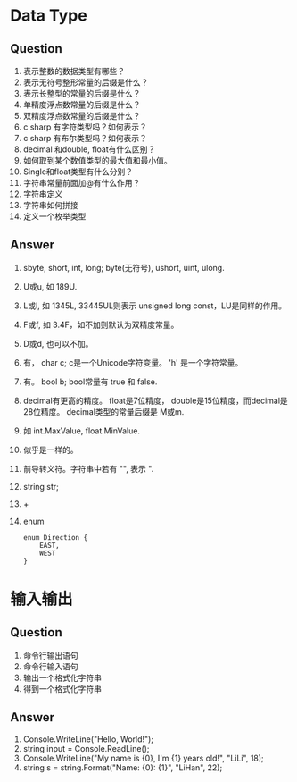 
* Data Type
** Question
1. 表示整数的数据类型有哪些？
2. 表示无符号整形常量的后缀是什么？
3. 表示长整型的常量的后缀是什么？
4. 单精度浮点数常量的后缀是什么？
5. 双精度浮点数常量的后缀是什么？
6. c sharp 有字符类型吗？如何表示？
7. c sharp 有布尔类型吗？如何表示？
8. decimal 和double, float有什么区别？
9. 如何取到某个数值类型的最大值和最小值。
10. Single和float类型有什么分别？
11. 字符串常量前面加@有什么作用？
12. 字符串定义
13. 字符串如何拼接
14. 定义一个枚举类型

** Answer
1. sbyte, short, int, long; byte(无符号), ushort, uint, ulong.
2. U或u, 如 189U.
3. L或l, 如 1345L, 33445UL则表示 unsigned long const，LU是同样的作用。
4. F或f, 如 3.4F，如不加则默认为双精度常量。
5. D或d, 也可以不加。
6. 有， char c; c是一个Unicode字符变量。 'h' 是一个字符常量。
7. 有。 bool b; bool常量有 true 和 false.
8. decimal有更高的精度。 float是7位精度， double是15位精度，而decimal是28位精度。
   decimal类型的常量后缀是 M或m.
9. 如 int.MaxValue, float.MinValue.
10. 似乎是一样的。
11. 前导转义符。字符串中若有 "", 表示 ".
12. string str;
13. +
14. enum
    #+BEGIN_EXAMPLE
    enum Direction {
        EAST,
        WEST
    }
    #+END_EXAMPLE
    

* 输入输出
** Question
1. 命令行输出语句
2. 命令行输入语句
3. 输出一个格式化字符串
4. 得到一个格式化字符串
** Answer
1. Console.WriteLine("Hello, World!");
2. string input = Console.ReadLine();
3. Console.WriteLine("My name is {0}, I'm {1} years old!", "LiLi", 18);
4. string s = string.Format("Name: {0}\nAge: {1}\n", "LiHan", 22);

